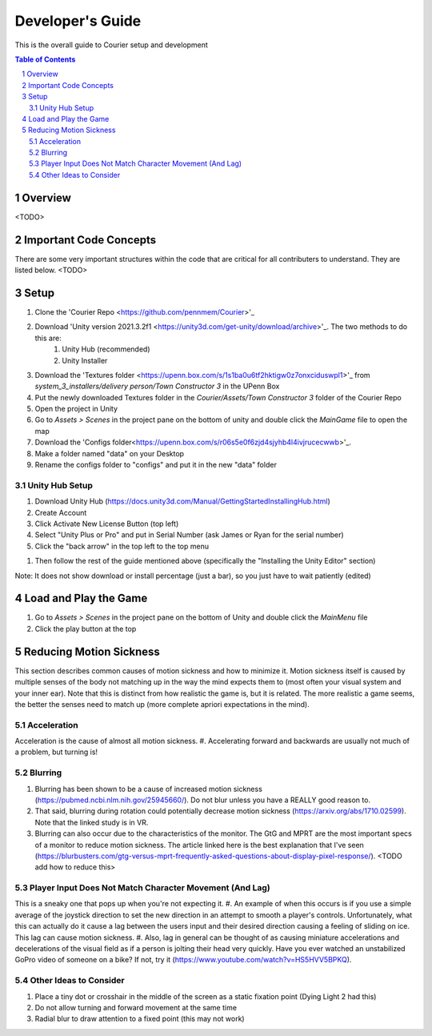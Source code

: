 .. sectnum::

#############
Developer's Guide
#############
This is the overall guide to Courier setup and development

.. contents:: **Table of Contents**
    :depth: 2

*************
Overview
*************
<TODO>

*************
Important Code Concepts
*************
There are some very important structures within the code that are critical for all contributers to understand. They are listed below.
<TODO>

*************
Setup
*************
#. Clone the 'Courier Repo <https://github.com/pennmem/Courier>'_
#. Download 'Unity version 2021.3.2f1 <https://unity3d.com/get-unity/download/archive>'_. The two methods to do this are:
    #. Unity Hub (recommended)
    #. Unity Installer
#. Download the 'Textures folder <https://upenn.box.com/s/1s1ba0u6tf2hktigw0z7onxciduswpl1>'_ from *system_3_installers/delivery person/Town Constructor 3* in the UPenn Box
#. Put the newly downloaded Textures folder in the *Courier/Assets/Town Constructor 3* folder of the Courier Repo
#. Open the project in Unity
#. Go to *Assets > Scenes* in the project pane on the bottom of unity and double click the *MainGame* file to open the map
#. Download the 'Configs folder<https://upenn.box.com/s/r06s5e0f6zjd4sjyhb4l4ivjrucecwwb>'_.
#. Make a folder named "data" on your Desktop
#. Rename the configs folder to "configs" and put it in the new "data" folder

=============
Unity Hub Setup
=============
#. Download Unity Hub (https://docs.unity3d.com/Manual/GettingStartedInstallingHub.html)
#. Create Account
#. Click Activate New License Button (top left)
#. Select "Unity Plus or Pro" and put in Serial Number (ask James or Ryan for the serial number)
#. Click the "back arrow" in the top left to the top menu

..
#. Then follow the rest of the guide mentioned above (specifically the "Installing the Unity Editor" section)

Note: It does not show download or install percentage (just a bar), so you just have to wait patiently (edited)

*************
Load and Play the Game
*************
#. Go to *Assets > Scenes* in the project pane on the bottom of Unity and double click the *MainMenu* file
#. Click the play button at the top

*************
Reducing Motion Sickness
*************
This section describes common causes of motion sickness and how to minimize it.
Motion sickness itself is caused by multiple senses of the body not matching up in the way the mind expects them to (most often your visual system and your inner ear).
Note that this is distinct from how realistic the game is, but it is related. The more realistic a game seems, the better the senses need to match up (more complete apriori expectations in the mind).

=============
Acceleration
=============
Acceleration is the cause of almost all motion sickness.
#. Accelerating forward and backwards are usually not much of a problem, but turning is!

=============
Blurring
=============
#. Blurring has been shown to be a cause of increased motion sickness (https://pubmed.ncbi.nlm.nih.gov/25945660/). Do not blur unless you have a REALLY good reason to. 
#. That said, blurring during rotation could potentially decrease motion sickness (https://arxiv.org/abs/1710.02599). Note that the linked study is in VR.
#. Blurring can also occur due to the characteristics of the monitor. The GtG and MPRT are the most important specs of a monitor to reduce motion sickness. The article linked here is the best explanation that I've seen (https://blurbusters.com/gtg-versus-mprt-frequently-asked-questions-about-display-pixel-response/). <TODO add how to reduce this>

=============
Player Input Does Not Match Character Movement (And Lag)
=============
This is a sneaky one that pops up when you're not expecting it.
#. An example of when this occurs is if you use a simple average of the joystick direction to set the new direction in an attempt to smooth a player's controls. Unfortunately, what this can actually do it cause a lag between the users input and their desired direction causing a feeling of sliding on ice. This lag can cause motion sickness.
#. Also, lag in general can be thought of as causing miniature accelerations and decelerations of the visual field as if a person is jolting their head very quickly. Have you ever watched an unstabilized GoPro video of someone on a bike? If not, try it (https://www.youtube.com/watch?v=HS5HVV5BPKQ).

=============
Other Ideas to Consider
=============
#. Place a tiny dot or crosshair in the middle of the screen as a static fixation point (Dying Light 2 had this)
#. Do not allow turning and forward movement at the same time
#. Radial blur to draw attention to a fixed point (this may not work)

